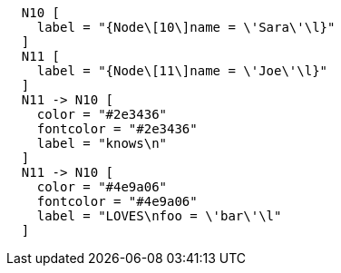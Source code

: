 ["dot", "Final-Graph-Create-a-relationship-with-properties.svg", "neoviz", ""]
----
  N10 [
    label = "{Node\[10\]name = \'Sara\'\l}"
  ]
  N11 [
    label = "{Node\[11\]name = \'Joe\'\l}"
  ]
  N11 -> N10 [
    color = "#2e3436"
    fontcolor = "#2e3436"
    label = "knows\n"
  ]
  N11 -> N10 [
    color = "#4e9a06"
    fontcolor = "#4e9a06"
    label = "LOVES\nfoo = \'bar\'\l"
  ]
----
